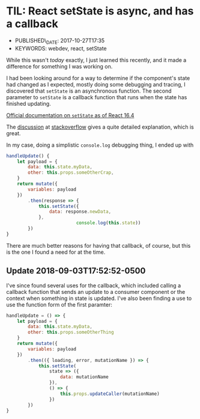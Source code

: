 * TIL: React setState is async, and has a callback
  :PROPERTIES:
  :PUBLISHED_DATE: 2017-10-27T17:35
  :KEYWORDS: webdev, react, setState
  :CUSTOM_ID: til-react-setstate-is-async-and-has-a-callback
  :END:

- PUBLISHED\_DATE: 2017-10-27T17:35
- KEYWORDS: webdev, react, setState

While this wasn't /today/ exactly, I just learned this recently, and it made a difference for something I was working on.

I had been looking around for a way to determine if the component's state had changed as I expected, mostly doing some debugging and tracing, I discovered that =setState= is an asynchronous function. The second parameter to =setState= is a callback function that runs when the state has finished updating.

[[https://reactjs.org/docs/react-component.html#setstate][Official documentation on =setState= as of React 16.4]]

The [[https://stackoverflow.com/a/42038724/742446][discussion]] at [[https://stackoverflow.com/questions/42038590/when-to-use-react-setstate-callback][stackoverflow]] gives a quite detailed explanation, which is great.

In my case, doing a simplistic =console.log= debugging thing, I ended up with

#+BEGIN_SRC javascript
  handleUpdate() {
      let payload = {
          data: this.state.myData,
          other: this.props.someOtherCrap,
      }
      return mutate({
          variables: payload
      })
          .then(response => {
              this.setState({
                  data: response.newData,
              },
                            console.log(this.state))
          })
  }
#+END_SRC

There are much better reasons for having that callback, of course, but this is the one I found a need for at the time.

** Update 2018-09-03T17:52:52-0500

I've since found several uses for the callback, which included calling a callback function that sends an update to a consumer component or the context when something in state is updated. I've also been finding a use to use the function form of the first paramter:

#+BEGIN_SRC javascript
  handleUpdate = () => {
      let payload = {
          data: this.state.myData,
          other: this.props.someOtherThing
      }
      return mutate({
          variables: payload
      })
          .then(({ loading, error, mutationName }) => {
              this.setState(
                  state => ({
                      data: mutationName
                  }),
                  () => {
                      this.props.updateCaller(mutationName)
                  })
          })
  }

#+END_SRC
